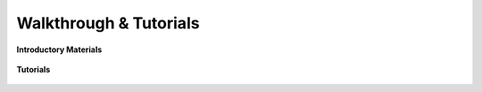 =======================
Walkthrough & Tutorials
=======================

..
   xxx: 'introductory materials' etc aren't proper sections
   so that sphinx TOC in sidebar will show all walkthroughs
   no matter which of them user is currently in

**Introductory Materials**

    .. rst-class:: html-highlight-pages space-pages

    .. toctree::
        :maxdepth: 2

        /install
        overview
        quickstart

**Tutorials**

    .. rst-class:: html-highlight-pages space-pages

    .. toctree::
        :maxdepth: 2

        hash-tutorial
        context-tutorial
        totp-tutorial
